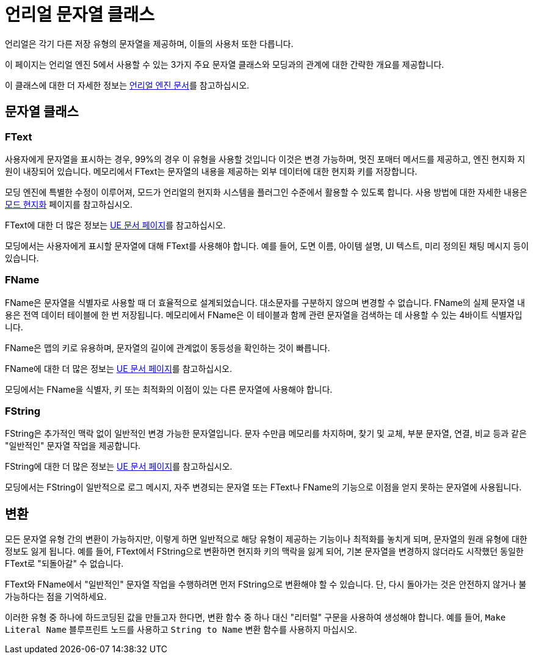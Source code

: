 # 언리얼 문자열 클래스

언리얼은 각기 다른 저장 유형의 문자열을 제공하며, 이들의 사용처 또한 다릅니다.

이 페이지는 언리얼 엔진 5에서 사용할 수 있는 3가지 주요 문자열 클래스와 모딩과의 관계에 대한 간략한 개요를 제공합니다.

이 클래스에 대한 더 자세한 정보는
https://dev.epicgames.com/documentation/en-us/unreal-engine/string-handling-in-unreal-engine?application_version=5.3[언리얼 엔진 문서]를 참고하십시오.

## 문자열 클래스

### FText

사용자에게 문자열을 표시하는 경우, 99%의 경우 이 유형을 사용할 것입니다
이것은 변경 가능하며, 멋진 포매터 메서드를 제공하고, 엔진 현지화 지원이 내장되어 있습니다.
메모리에서 FText는 문자열의 내용을 제공하는 외부 데이터에 대한 현지화 키를 저장합니다.

모딩 엔진에 특별한 수정이 이루어져, 모드가 언리얼의 현지화 시스템을 플러그인 수준에서 활용할 수 있도록 합니다.
사용 방법에 대한 자세한 내용은 xref:Development/Localization.adoc[모드 현지화] 페이지를 참고하십시오.

FText에 대한 더 많은 정보는
https://dev.epicgames.com/documentation/en-us/unreal-engine/ftext-in-unreal-engine?application_version=5.3[UE 문서 페이지]를 참고하십시오.

모딩에서는 사용자에게 표시할 문자열에 대해 FText를 사용해야 합니다.
예를 들어, 도면 이름, 아이템 설명, UI 텍스트, 미리 정의된 채팅 메시지 등이 있습니다.

### FName

FName은 문자열을 식별자로 사용할 때 더 효율적으로 설계되었습니다.
대소문자를 구분하지 않으며 변경할 수 없습니다.
FName의 실제 문자열 내용은 전역 데이터 테이블에 한 번 저장됩니다.
메모리에서 FName은 이 테이블과 함께 관련 문자열을 검색하는 데 사용할 수 있는 4바이트 식별자입니다.

FName은 맵의 키로 유용하며, 문자열의 길이에 관계없이 동등성을 확인하는 것이 빠릅니다.

FName에 대한 더 많은 정보는
https://dev.epicgames.com/documentation/en-us/unreal-engine/ftext-in-unreal-engine?application_version=5.3[UE 문서 페이지]를 참고하십시오.

모딩에서는 FName을 식별자, 키 또는 최적화의 이점이 있는 다른 문자열에 사용해야 합니다.

### FString

FString은 추가적인 맥락 없이 일반적인 변경 가능한 문자열입니다.
문자 수만큼 메모리를 차지하며, 찾기 및 교체, 부분 문자열, 연결, 비교 등과 같은 "일반적인" 문자열 작업을 제공합니다.

FString에 대한 더 많은 정보는
https://dev.epicgames.com/documentation/en-us/unreal-engine/fstring-in-unreal-engine?application_version=5.3[UE 문서 페이지]를 참고하십시오.

모딩에서는 FString이 일반적으로 로그 메시지, 자주 변경되는 문자열 또는 FText나 FName의 기능으로 이점을 얻지 못하는 문자열에 사용됩니다.

## 변환

모든 문자열 유형 간의 변환이 가능하지만,
이렇게 하면 일반적으로 해당 유형이 제공하는 기능이나 최적화를 놓치게 되며,
문자열의 원래 유형에 대한 정보도 잃게 됩니다.
예를 들어, FText에서 FString으로 변환하면 현지화 키의 맥락을 잃게 되어,
기본 문자열을 변경하지 않더라도 시작했던 동일한 FText로 "되돌아갈" 수 없습니다.

FText와 FName에서 "일반적인" 문자열 작업을 수행하려면 먼저 FString으로 변환해야 할 수 있습니다.
단, 다시 돌아가는 것은 안전하지 않거나 불가능하다는 점을 기억하세요.

이러한 유형 중 하나에 하드코딩된 값을 만들고자 한다면,
변환 함수 중 하나 대신 "리터럴" 구문을 사용하여 생성해야 합니다.
예를 들어, `Make Literal Name` 블루프린트 노드를 사용하고 `String to Name` 변환 함수를 사용하지 마십시오.
